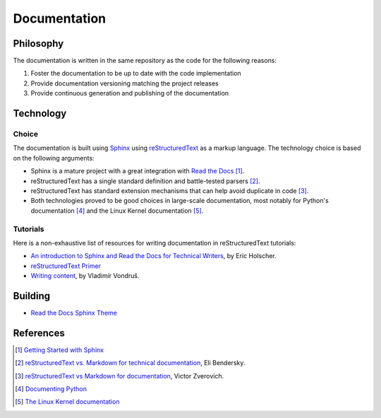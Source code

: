 Documentation
#############

Philosophy
==========

The documentation is written in the same repository as the code for the
following reasons:

#. Foster the documentation to be up to date with the code implementation
#. Provide documentation versioning matching the project releases
#. Provide continuous generation and publishing of the documentation

Technology
==========

Choice
------
The documentation is built using `Sphinx <http://www.sphinx-doc.org>`_ using
`reStructuredText <http://docutils.sourceforge.net/rst.html>`_ as a markup
language. The technology choice is based on the following arguments:

* Sphinx is a mature project with a great integration with `Read the Docs <https://readthedocs.org/>`_ [#readthedocssphinx]_.
* reStructuredText has a single standard definition and
  battle-tested parsers [#elibendersky]_.
* reStructuredText has standard extension mechanisms that can help avoid
  duplicate in code [#zverovich]_.
* Both technologies proved to be good choices in large-scale documentation, most
  notably for Python's documentation [#pythondoc]_ and the Linux Kernel
  documentation [#linuxkerneldoc]_.

Tutorials
---------

Here is a non-exhaustive list of resources for writing documentation in
reStructuredText tutorials:

* `An introduction to Sphinx and Read the Docs for Technical Writers <http://www.ericholscher.com/blog/2016/jul/1/sphinx-and-rtd-for-writers>`_, by Eric Holscher.
* `reStructuredText Primer <http://www.sphinx-doc.org/en/master/usage/restructuredtext/basics.html>`_
* `Writing content <https://mcss.mosra.cz/pelican/writing-content/>`_, by Vladimír Von­druš.

Building
========

* `Read the Docs Sphinx Theme <https://sphinx-rtd-theme.readthedocs.io/en/latest/index.html>`_


References
==========

.. [#readthedocssphinx] `Getting Started with Sphinx <https://docs.readthedocs.io/en/latest/intro/getting-started-with-sphinx.html>`_
.. [#elibendersky] `reStructuredText vs. Markdown for technical documentation <https://eli.thegreenplace.net/2017/restructuredtext-vs-markdown-for-technical-documentation/#built-in-support-for-extensions>`_, Eli Bendersky.
.. [#zverovich] `reStructuredText vs Markdown for documentation <http://www.zverovich.net/2016/06/16/rst-vs-markdown.html>`_, Victor Zverovich.
.. [#pythondoc] `Documenting Python <https://devguide.python.org/documenting/>`_
.. [#linuxkerneldoc] `The Linux Kernel documentation <https://www.kernel.org/doc/html/latest/>`_
